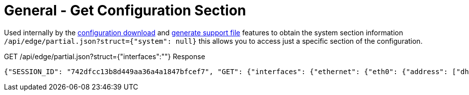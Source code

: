 = General - Get Configuration Section

Used internally by the link:Config%20-%20Download%20Configuration.adoc[configuration download] and link:Operation%20-%20Generate%20Support%20File.adoc[generate support file] features to obtain the system section information `/api/edge/partial.json?struct={"system": null}` this allows you to access just a specific section of the configuration.

GET /api/edge/partial.json?struct={"interfaces":""} Response
[source,json]
----
{"SESSION_ID": "742dfcc13b8d449aa36a4a1847bfcef7", "GET": {"interfaces": {"ethernet": {"eth0": {"address": ["dhcp"], "description": "WAN", "duplex": "auto", "firewall": {"in": {"name": "WAN_IN"}, "local": {"name": "WAN_LOCAL"}}, "speed": "auto"}, "eth1": {"address": ["192.168.0.254/24"], "description": "LAN", "duplex": "auto", "speed": "auto"}, "eth2": {"address": ["192.168.1.254/24"], "description": "LAN2", "duplex": "auto", "speed": "auto"}, "eth3": {"disable": null, "duplex": "auto", "speed": "auto"}}, "loopback": {"lo": null}}}, "success": true}
----